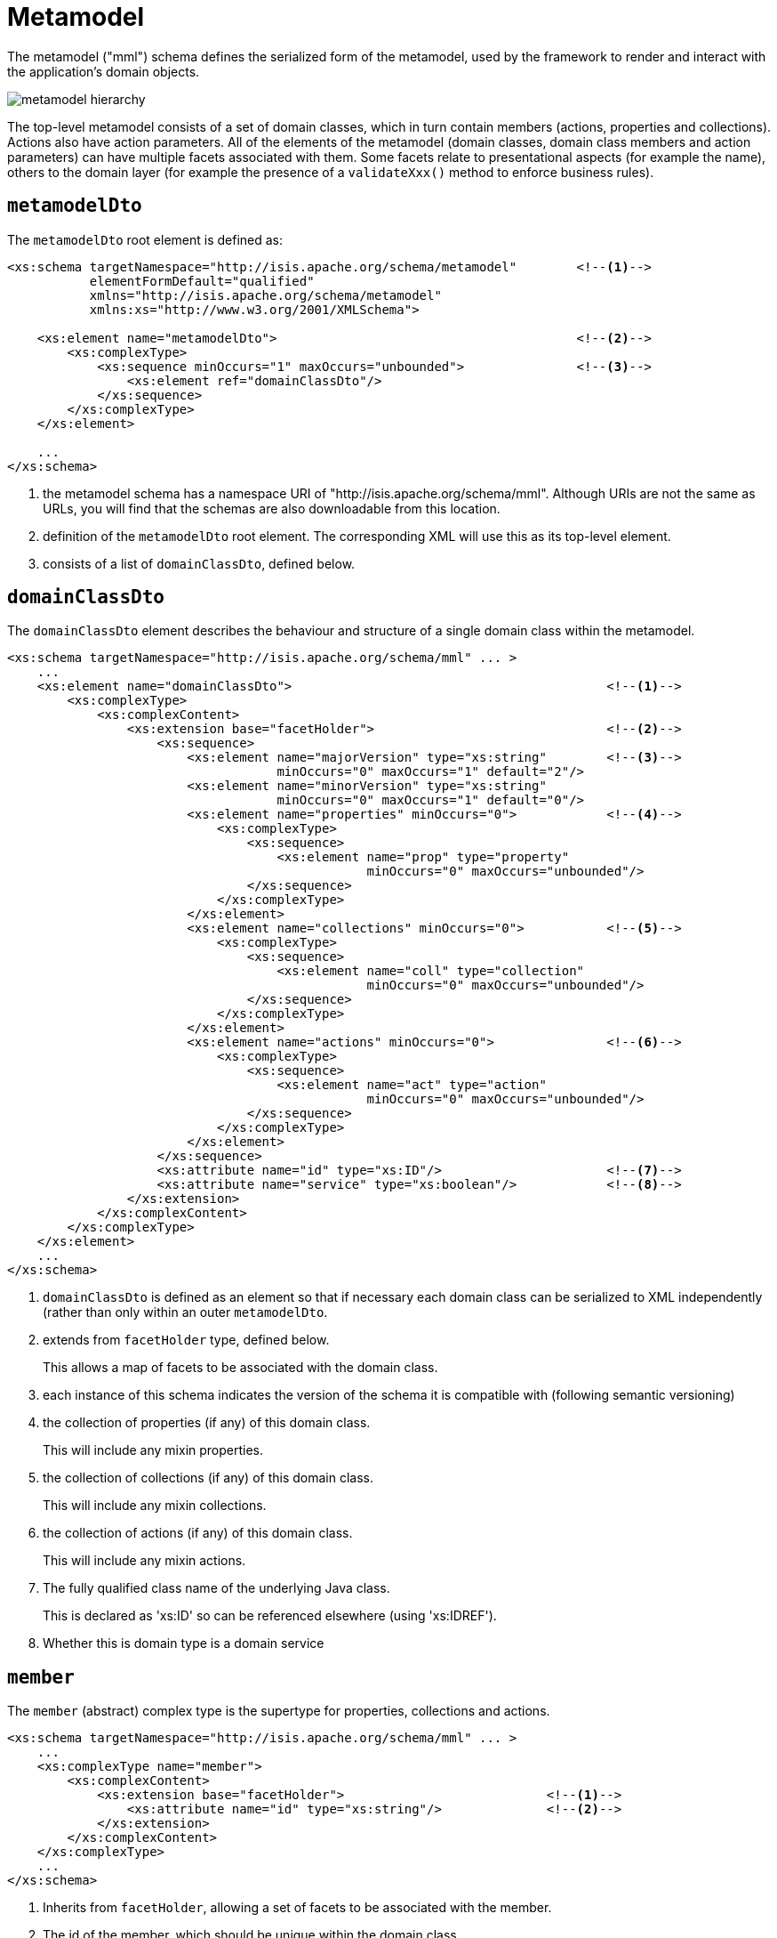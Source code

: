 [[mml]]
= Metamodel

:Notice: Licensed to the Apache Software Foundation (ASF) under one or more contributor license agreements. See the NOTICE file distributed with this work for additional information regarding copyright ownership. The ASF licenses this file to you under the Apache License, Version 2.0 (the "License"); you may not use this file except in compliance with the License. You may obtain a copy of the License at. http://www.apache.org/licenses/LICENSE-2.0 . Unless required by applicable law or agreed to in writing, software distributed under the License is distributed on an "AS IS" BASIS, WITHOUT WARRANTIES OR  CONDITIONS OF ANY KIND, either express or implied. See the License for the specific language governing permissions and limitations under the License.
:page-partial:


The metamodel ("mml") schema defines the serialized form of the metamodel, used by the framework to render and interact with the application's domain objects.

image::schema/metamodel-hierarchy.png[]

The top-level metamodel consists of a set of domain classes, which in turn contain members (actions, properties and collections).
Actions also have action parameters.
All of the elements of the metamodel (domain classes, domain class members and action parameters) can have multiple facets associated with them.
Some facets relate to presentational aspects (for example the name), others to the domain layer (for example the presence of a `validateXxx()` method to enforce business rules).


== `metamodelDto`

The `metamodelDto` root element is defined as:

[source,xml]
----
<xs:schema targetNamespace="http://isis.apache.org/schema/metamodel"        <!--.-->
           elementFormDefault="qualified"
           xmlns="http://isis.apache.org/schema/metamodel"
           xmlns:xs="http://www.w3.org/2001/XMLSchema">

    <xs:element name="metamodelDto">                                        <!--.-->
        <xs:complexType>
            <xs:sequence minOccurs="1" maxOccurs="unbounded">               <!--.-->
                <xs:element ref="domainClassDto"/>
            </xs:sequence>
        </xs:complexType>
    </xs:element>

    ...
</xs:schema>
----
<.> the metamodel schema has a namespace URI of "http://isis.apache.org/schema/mml".
Although URIs are not the same as URLs, you will find that the schemas are also downloadable from this location.
<.> definition of the `metamodelDto` root element.
The corresponding XML will use this as its top-level element.
<.> consists of a list of `domainClassDto`, defined below.



== `domainClassDto`

The `domainClassDto` element describes the behaviour and structure of a single domain class within the metamodel.

[source,xml]
----
<xs:schema targetNamespace="http://isis.apache.org/schema/mml" ... >
    ...
    <xs:element name="domainClassDto">                                          <!--.-->
        <xs:complexType>
            <xs:complexContent>
                <xs:extension base="facetHolder">                               <!--.-->
                    <xs:sequence>
                        <xs:element name="majorVersion" type="xs:string"        <!--.-->
                                    minOccurs="0" maxOccurs="1" default="2"/>
                        <xs:element name="minorVersion" type="xs:string"
                                    minOccurs="0" maxOccurs="1" default="0"/>
                        <xs:element name="properties" minOccurs="0">            <!--.-->
                            <xs:complexType>
                                <xs:sequence>
                                    <xs:element name="prop" type="property"
                                                minOccurs="0" maxOccurs="unbounded"/>
                                </xs:sequence>
                            </xs:complexType>
                        </xs:element>
                        <xs:element name="collections" minOccurs="0">           <!--.-->
                            <xs:complexType>
                                <xs:sequence>
                                    <xs:element name="coll" type="collection"
                                                minOccurs="0" maxOccurs="unbounded"/>
                                </xs:sequence>
                            </xs:complexType>
                        </xs:element>
                        <xs:element name="actions" minOccurs="0">               <!--.-->
                            <xs:complexType>
                                <xs:sequence>
                                    <xs:element name="act" type="action"
                                                minOccurs="0" maxOccurs="unbounded"/>
                                </xs:sequence>
                            </xs:complexType>
                        </xs:element>
                    </xs:sequence>
                    <xs:attribute name="id" type="xs:ID"/>                      <!--.-->
                    <xs:attribute name="service" type="xs:boolean"/>            <!--.-->
                </xs:extension>
            </xs:complexContent>
        </xs:complexType>
    </xs:element>
    ...
</xs:schema>
----
<.> `domainClassDto` is defined as an element so that if necessary each domain class can be serialized to XML independently (rather than only within an outer `metamodelDto`.
<.> extends from `facetHolder` type, defined below.
+
This allows a map of facets to be associated with the domain class.
<.> each instance of this schema indicates the version of the schema it is compatible with (following semantic versioning)
<.> the collection of properties (if any) of this domain class.
+
This will include any mixin properties.
<.> the collection of collections (if any) of this domain class.
+
This will include any mixin collections.
<.> the collection of actions (if any) of this domain class.
+
This will include any mixin actions.
<.> The fully qualified class name of the underlying Java class.
+
This is declared as 'xs:ID' so can be referenced elsewhere (using 'xs:IDREF').
<.> Whether this is domain type is a domain service


== `member`

The `member` (abstract) complex type is the supertype for properties, collections and actions.

[source,xml]
----
<xs:schema targetNamespace="http://isis.apache.org/schema/mml" ... >
    ...
    <xs:complexType name="member">
        <xs:complexContent>
            <xs:extension base="facetHolder">                           <!--.-->
                <xs:attribute name="id" type="xs:string"/>              <!--.-->
            </xs:extension>
        </xs:complexContent>
    </xs:complexType>
    ...
</xs:schema>
----
<.> Inherits from `facetHolder`, allowing a set of facets to be associated with the member.
<.> The id of the member, which should be unique within the domain class.
+
[NOTE]
====
This assumes no overloading of method names.
====


== `property`

The `property` complex type represent a scalar association returning a single value (eg `getFirstName()`).

[source,xml]
----
<xs:schema targetNamespace="http://isis.apache.org/schema/mml" ... >
    ...
    <xs:complexType name="property">
        <xs:complexContent>
            <xs:extension base="member">                        <!--.-->
                <xs:sequence>
                    <xs:element name="type" type="xs:IDREF"/>   <!--.-->
                </xs:sequence>
            </xs:extension>
        </xs:complexContent>
    </xs:complexType>
    ...
</xs:schema>
----
<.> Extends from `member` complex type, defined above.
Every property therefore has an id (unique within the domain class), and a set of facets.
<.> A (reference to ) the type of this property, eg a String or a Customer.
+
This will be the value of the `id` of some other `domainClassDto`.


== `collection`

Like `property` (above), the `collection` complex types represent an association, but this time one that is a vector, in other words returning multiple instances (eg `getOrders()`).

[source,xml]
----
<xs:schema targetNamespace="http://isis.apache.org/schema/mml" ... >
    ...
    <xs:complexType name="collection">
        <xs:complexContent>
            <xs:extension base="member">                            <!--.-->
                <xs:sequence>
                    <xs:element name="type" type="xs:IDREF"/>       <!--.-->
                </xs:sequence>
            </xs:extension>
        </xs:complexContent>
    </xs:complexType>
    ...
</xs:schema>
----
<.> Extends from `member` complex type, defined above.
Every collection therefore has an id (unique within the domain class), and a set of facets.
<.> A (reference to ) the _element_ type of this collection, eg a Customer.
+
This will be the value of the `id` of some other `domainClassDto`.


== `action`

The `action` complex type represents a behaviour of the domain object.

[source,xml]
----
<xs:schema targetNamespace="http://isis.apache.org/schema/mml" ... >
    ...
    <xs:complexType name="action">
        <xs:complexContent>
            <xs:extension base="member">                                                <!--.-->
                <xs:sequence>
                    <xs:element name="returnType" type="xs:IDREF"/>                     <!--.-->
                    <xs:element name="params">
                        <xs:complexType>
                            <xs:sequence>
                                <xs:element name="param" type="param"                   <!--.-->
                                            minOccurs="0" maxOccurs="unbounded"/>
                            </xs:sequence>
                        </xs:complexType>
                    </xs:element>
                </xs:sequence>
            </xs:extension>
        </xs:complexContent>
    </xs:complexType>


    ...
</xs:schema>
----
<.> Extends from `member` complex type, defined above.
Every action therefore has an id (unique within the domain class), and a set of facets.
<.> (A reference to) the return type of this action, eg a String or a Customer.
<.> Each action has a collection of parameters (possibly none).


== Action parameters

The `param` (abstract) complex type represents a parameter of an `action`.
The concrete implementations are either `scalarParam` or `vectorParam`.


[source,xml]
----
<xs:schema targetNamespace="http://isis.apache.org/schema/mml" ... >
    ...
    <xs:complexType name="param">                                   <!--.-->
        <xs:complexContent>
            <xs:extension base="facetHolder">                       <!--.-->
                <xs:sequence>
                    <xs:element name="type" type="xs:IDREF"/>       <!--.-->
                </xs:sequence>
                <xs:attribute name="id" type="xs:string"/>          <!--.-->
            </xs:extension>
        </xs:complexContent>
    </xs:complexType>

    <xs:complexType name="scalarParam">                             <!--.-->
        <xs:complexContent>
            <xs:extension base="param">
                <xs:sequence>
                </xs:sequence>
            </xs:extension>
        </xs:complexContent>
    </xs:complexType>

    <xs:complexType name="vectorParam">                             <!--.-->
        <xs:complexContent>
            <xs:extension base="param">
                <xs:sequence>
                </xs:sequence>
            </xs:extension>
        </xs:complexContent>
    </xs:complexType>
    ...
</xs:schema>
----
<1> defines the `param` (abstract) complex type
<2> inherits from `facetHolder`, allowing a set of facets to be associated with the action parameter.
<3> A (reference to) the type of this action parameter, eg a String or a Customer.
+
For vector parameters, this is the _element_ type of the collection parameter.
<4> The id of the parameter, which should be unique within the action.
<5> defines the `scalarParam` (concrete) complex type
<6> defines the `vectorParam` (concrete) complex type


== `facetHolder` and `facet`

The `facetHolder` (abstract) complex type defines a collection of ``facet``s, where a `facet` is in effect just a type and an implementation.
In most cases the type has a particular purpose, for example representing the means to obtain the icon of a domain class, or the name of a parameter.

Each `facet` can also have bag of associated attributes (each attribute is just a tuple of key/value pairs).
The meaning of the attributes depends on the facet implementation.

[source,xml]
----
<xs:schema targetNamespace="http://isis.apache.org/schema/mml" ... >
    ...
    <xs:complexType name="facetHolder">                         <!--.-->
        <xs:sequence>
            <xs:element name="facets" minOccurs="0">            <!--.-->
                <xs:complexType>
                    <xs:sequence>
                        <xs:element name="facet" type="facet"
                                    minOccurs="0" maxOccurs="unbounded"/>
                    </xs:sequence>
                </xs:complexType>
            </xs:element>
        </xs:sequence>
    </xs:complexType>

    <xs:complexType name="facet">                               <!--.-->
        <xs:sequence>
            <xs:element name="attr" type="facetAttr"            <!--.-->
                        minOccurs="0" maxOccurs="unbounded"/>
        </xs:sequence>
        <xs:attribute name="id" type="xs:string"/>              <!--.-->
        <xs:attribute name="fqcn" type="xs:string"/>            <!--.-->
    </xs:complexType>

    <xs:complexType name="facetAttr">                           <!--.-->
        <xs:simpleContent>
            <xs:extension base="xs:string">
                <xs:attribute name="name" type="xs:string"/>    <!--.-->
            </xs:extension>
        </xs:simpleContent>
    </xs:complexType>
    ...
</xs:schema>
----
<.> defines the `facetHolder` (abstract) complex type
<.> \... which contains a set of ``facet``s
<.> defines the `facet` complex type
<.> \... which contains a set of ``facetAttr``s.
+
The meaning of the attributes depends on the implementation of the facet.
<.> the identifier of the _type_ of the facet, well-known by the framework as representing a certain semantic (eg icon name or name of an action parameter)
<.> the fully qualified class name of the implementation of the facet
<.> defines the `facetAttr` complex type
<.> the name of the attribute, unique across all facet attributes of a facet.
+
Note this complexType extends from `xs:string,` which defines the attribute's corresponding value.

